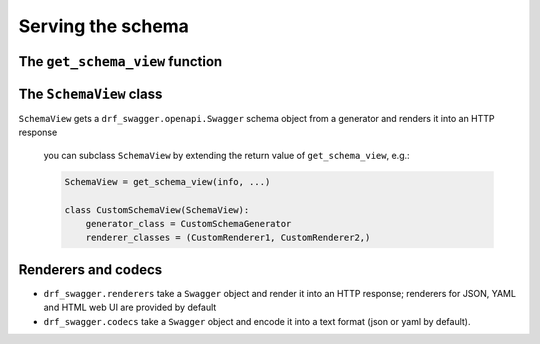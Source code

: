 ##################
Serving the schema
##################

********************************
The ``get_schema_view`` function
********************************

************************
The ``SchemaView`` class
************************

``SchemaView`` gets a ``drf_swagger.openapi.Swagger`` schema object
from a generator and renders it into an HTTP response

   you can subclass ``SchemaView`` by extending the return value of ``get_schema_view``, e.g.:

   .. code:: python

       SchemaView = get_schema_view(info, ...)

       class CustomSchemaView(SchemaView):
           generator_class = CustomSchemaGenerator
           renderer_classes = (CustomRenderer1, CustomRenderer2,)

********************
Renderers and codecs
********************

-  ``drf_swagger.renderers`` take a ``Swagger`` object and render it into an HTTP response;
   renderers for JSON, YAML and HTML web UI are provided by default
-  ``drf_swagger.codecs`` take a ``Swagger`` object and encode it into a text format (json or yaml by default).
